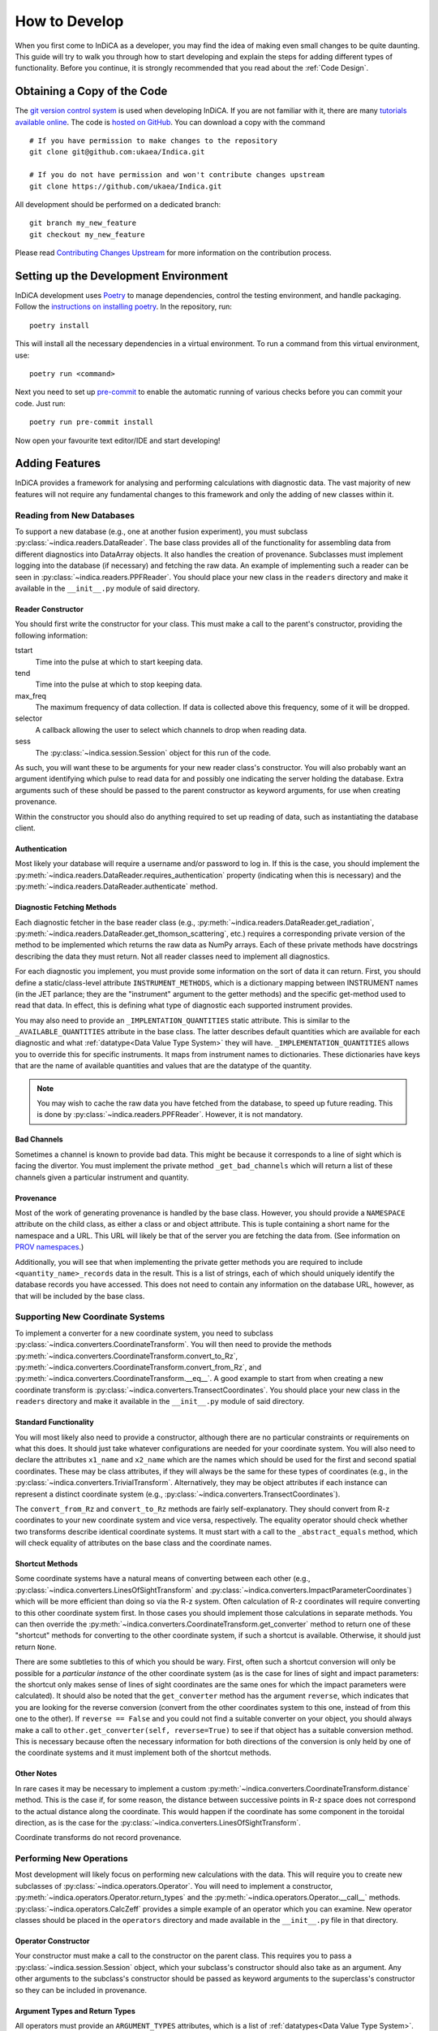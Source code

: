 How to Develop
==============

When you first come to InDiCA as a developer, you may find the idea of
making even small changes to be quite daunting. This guide will try to
walk you through how to start developing and explain the steps for
adding different types of functionality. Before you continue, it is
strongly recommended that you read about the :ref:`Code Design`.


Obtaining a Copy of the Code
----------------------------

The `git version control system <https://git-scm.com/>`_ is used when
developing InDiCA. If you are not familiar with it, there are many
`tutorials available online
<https://guides.github.com/introduction/git-handbook/>`_. The code is
`hosted on GitHub <https://github.com/ukaea/Indica>`_. You can
download a copy with the command ::

  # If you have permission to make changes to the repository
  git clone git@github.com:ukaea/Indica.git

  # If you do not have permission and won't contribute changes upstream
  git clone https://github.com/ukaea/Indica.git


All development should be performed on a dedicated branch::

  git branch my_new_feature
  git checkout my_new_feature

Please read `Contributing Changes Upstream`_ for more information on the
contribution process.

Setting up the Development Environment
--------------------------------------

InDiCA development uses `Poetry <https://python-poetry.org/>`_ to manage
dependencies, control the testing environment, and handle
packaging. Follow the `instructions on installing poetry
<https://python-poetry.org/docs/master/#installation>`_. In the repository,
run::

  poetry install

This will install all the necessary dependencies in a virtual
environment. To run a command from this virtual environment, use::

  poetry run <command>

Next you need to set up `pre-commit <https://pre-commit.com/#install>`_
to enable the automatic running of various checks before you can commit your
code. Just run::

  poetry run pre-commit install

Now open your favourite text editor/IDE and start developing!


Adding Features
---------------

InDiCA provides a framework for analysing and performing calculations
with diagnostic data. The vast majority of new features will not
require any fundamental changes to this framework and only the adding
of new classes within it.

Reading from New Databases
~~~~~~~~~~~~~~~~~~~~~~~~~~

To support a new database (e.g., one at another fusion experiment),
you must subclass :py:class:`~indica.readers.DataReader`. The base
class provides all of the functionality for assembling data from
different diagnostics into DataArray objects. It also handles the
creation of provenance. Subclasses must implement logging into the
database (if necessary) and fetching the raw data.
An example of implementing such a reader can be seen in
:py:class:`~indica.readers.PPFReader`.  You should
place your new class in the ``readers`` directory and make it
available in the ``__init__.py`` module of said directory.

Reader Constructor
..................

You should first write the constructor for your class. This must make
a call to the parent's constructor, providing the following
information:

tstart
    Time into the pulse at which to start keeping data.

tend
    Time into the pulse at which to stop keeping data.

max_freq
    The maximum frequency of data collection. If data is collected
    above this frequency, some of it will be dropped.

selector
    A callback allowing the user to select which channels to drop when
    reading data.

sess
    The :py:class:`~indica.session.Session` object for this run of the
    code.

As such, you will want these to be arguments for your new
reader class's constructor. You will also probably want an argument
identifying which pulse to read data for and possibly one indicating
the server holding the database. Extra arguments such of these should
be passed to the parent constructor as keyword arguments, for use when
creating provenance.

Within the constructor you should also do anything required to set up
reading of data, such as instantiating the database client.

Authentication
..............

Most likely your database will require a username and/or password to
log in. If this is the case, you should implement the
:py:meth:`~indica.readers.DataReader.requires_authentication` property
(indicating when this is necessary) and the
:py:meth:`~indica.readers.DataReader.authenticate` method.

Diagnostic Fetching Methods
...........................

Each diagnostic fetcher in the base reader class (e.g.,
:py:meth:`~indica.readers.DataReader.get_radiation`,
:py:meth:`~indica.readers.DataReader.get_thomson_scattering`, etc.)
requires a corresponding private version of the method to be
implemented which returns the raw data as NumPy arrays. Each of these
private methods have docstrings describing the data they must
return. Not all reader classes need to implement all diagnostics.

For each diagnostic you implement, you must provide some information
on the sort of data it can return. First, you should define a
static/class-level attribute ``INSTRUMENT_METHODS``, which is a dictionary
mapping between INSTRUMENT names (in the JET parlance; they are the
"instrument" argument to the getter methods) and the specific
get-method used to read that data. In effect, this is defining what
type of diagnostic each supported instrument provides.

You may also need to provide an ``_IMPLENTATION_QUANTITIES`` static
attribute. This is similar to the ``_AVAILABLE_QUANTITIES`` attribute
in the base class. The latter describes default quantities which are
available for each diagnostic and what :ref:`datatype<Data Value Type
System>` they will have. ``_IMPLEMENTATION_QUANTITIES`` allows you to
override this for specific instruments. It maps from instrument names
to dictionaries. These dictionaries have keys that are the name of
available quantities and values that are the datatype of the quantity.

.. note::
   You may wish to cache the raw data you have fetched from the
   database, to speed up future reading. This is done by
   :py:class:`~indica.readers.PPFReader`. However, it is not mandatory.

Bad Channels
............

Sometimes a channel is known to provide bad data. This might be
because it corresponds to a line of sight which is facing the
divertor. You must implement the private method ``_get_bad_channels``
which will return a list of these channels given a particular
instrument and quantity.

Provenance
..........

Most of the work of generating provenance is handled by the base
class. However, you should provide a ``NAMESPACE`` attribute on the
child class, as either a class or and object attribute. This is tuple
containing a short name for the namespace and a URL. This URL will
likely be that of the server you are fetching the data from. (See
information on `PROV namespaces <https://www.w3.org/TR/2013/REC-prov-dm-20130430/#term-NamespaceDeclaration>`_.)

Additionally, you will see that when implementing the private getter
methods you are required to include ``<quantity_name>_records`` data
in the result. This is a list of strings, each of which should
uniquely identify the database records you have accessed. This does
not need to contain any information on the database URL, however, as
that will be included by the base class.

Supporting New Coordinate Systems
~~~~~~~~~~~~~~~~~~~~~~~~~~~~~~~~~

To implement a converter for a new coordinate system, you need to
subclass :py:class:`~indica.converters.CoordinateTransform`. You will
then need to provide the methods
:py:meth:`~indica.converters.CoordinateTransform.convert_to_Rz`,
:py:meth:`~indica.converters.CoordinateTransform.convert_from_Rz`, and
:py:meth:`~indica.converters.CoordinateTransform.__eq__`.  A good
example to start from when creating a new coordinate transform is
:py:class:`~indica.converters.TransectCoordinates`. You should place
your new class in the ``readers`` directory and make it available in
the ``__init__.py`` module of said directory.


Standard Functionality
......................

You will most likely also need to provide a constructor, although
there are no particular constraints or requirements on what this
does. It should just take whatever configurations are needed for your
coordinate system. You will also need to declare the attributes
``x1_name`` and ``x2_name`` which are the names which should be used
for the first and second spatial coordinates. These may be class
attributes, if they will always be the same for these types of
coordinates (e.g., in the
:py:class:`~indica.converters.TrivialTransform`. Alternatively, they
may be object attributes if each instance can represent a distinct
coordinate system (e.g.,
:py:class:`~indica.converters.TransectCoordinates`).

The ``convert_from_Rz`` and ``convert_to_Rz`` methods are fairly
self-explanatory. They should convert from R-z coordinates to your new
coordinate system and vice versa, respectively. The equality operator
should check whether two transforms describe identical coordinate
systems. It must start with a call to the ``_abstract_equals`` method,
which will check equality of attributes on the base class and the
coordinate names.

Shortcut Methods
................

Some coordinate systems have a natural means of converting between
each other (e.g., :py:class:`~indica.converters.LinesOfSightTransform`
and :py:class:`~indica.converters.ImpactParameterCoordinates`) which
will be more efficient than doing so via the R-z system. Often
calculation of R-z coordinates will require converting to this other
coordinate system first. In those cases you should implement those
calculations in separate methods. You can then override the
:py:meth:`~indica.converters.CoordinateTransform.get_converter` method
to return one of these "shortcut" methods for converting to the other
coordinate system, if such a shortcut is available. Otherwise, it
should just return ``None``.

There are some subtleties to this of which you should be wary. First,
often such a shortcut conversion will only be possible for a
*particular instance* of the other coordinate system (as is the case
for lines of sight and impact parameters: the shortcut only makes
sense of lines of sight coordinates are the same ones for which the
impact parameters were calculated). It should also be noted that the
``get_converter`` method has the argument ``reverse``, which indicates
that you are looking for the reverse conversion (convert from the
other coordinates system to this one, instead of from this one to the
other). If ``reverse == False`` and you could not find a suitable
converter on your object, you should always make a call to
``other.get_converter(self, reverse=True)`` to see if that object has
a suitable conversion method. This is necessary because often the
necessary information for both directions of the conversion is only
held by one of the coordinate systems and it must implement both of
the shortcut methods.

Other Notes
...........

In rare cases it may be necessary to implement a custom
:py:meth:`~indica.converters.CoordinateTransform.distance`
method. This is the case if, for some reason, the distance between
successive points in R-z space does not correspond to the actual
distance along the coordinate. This would happen if the coordinate has
some component in the toroidal direction, as is the case for the
:py:class:`~indica.converters.LinesOfSightTransform`.

Coordinate transforms do not record provenance.

Performing New Operations
~~~~~~~~~~~~~~~~~~~~~~~~~

Most development will likely focus on performing new calculations with
the data. This will require you to create new subclasses of
:py:class:`~indica.operators.Operator`. You will need to implement a
constructor, :py:meth:`~indica.operators.Operator.return_types` and
the :py:meth:`~indica.operators.Operator.__call__`
methods. :py:class:`~indica.operators.CalcZeff` provides a simple
example of an operator which you can examine. New operator classes
should be placed in the ``operators`` directory and made available in
the ``__init__.py`` file in that directory.

Operator Constructor
....................

Your constructor must make a call to the constructor on the parent
class. This requires you to pass a :py:class:`~indica.session.Session`
object, which your subclass's constructor should also take as an
argument. Any other arguments to the subclass's constructor should be
passed as keyword arguments to the superclass's constructor so they
can be included in provenance.

Argument Types and Return Types
...............................

All operators must provide an ``ARGUMENT_TYPES`` attributes, which is
a list of :ref:`datatypes<Data Value Type System>`. This may be either
a class attribute or an instance attribute, as appropriate. Datatypes
in the list may contain ``None`` for the specific datatype and/or, in the
case of data arrays, the general datatype as well. This indicates that
the type is unconstrained. The final element of the list may be an
Ellipsis object (``...``), which indicates that the operator takes
variadic arguments. The type of the variadic arguments will be that of
the penultimate item in the list. If that datatype is unconstrained
(i.e., contains ``None``) then the type of all variadic arguments must
match that of the first variadic argument.

You will also need to implement the
:py:meth:`~indica.operators.Operator.return_types` method. This takes
datatypes as arguments. These correspond to the datatypes of some
hypothetical arguments for the operator. The method will then return a
tuple of the datatypes of the results of the operator. The number and
types of results will often depend on the number and types of
arguments to the operator, hence why a method is needed to determine
them.

The Calculation Itself
......................

The operator's calculation is performed in the
:py:meth:`~indica.operators.Operator.__call__` method. These methods
break strict static typing, as each operator will take a different
number of arguments, with different names. However, all arguments must
be positional and none should be optional. Variadic positional
arguments are allowed. In order to prevent mypy from complaining that
your ``__call__`` method does not match the call signature of the
original on the base class, you should add ``# type:
ignore[override]`` to the method declaration.

The first thing you should do in the method is call
:py:meth:`~indica.operators.Operator.validate_arguments`. This will
check that all arguments are of the expected type. It will also take
note of these arguments for the purpose of generating provenance.

Your operator should then proceed to the calculation. The details of
this will vary greatly from case to case. If your calculation is
expected to take a long time, it may be worth printing some messages
describing the progress. These can also be useful for
debugging.

Remember that many, many mathematical operations are
available in `SciPy <https://www.scipy.org/>`_ and do not need to be
implemented from scratch. When performing coordinate transformations,
make use of the
:py:meth:`~indica.data.InDiCAArrayAccessor.convert_coords` method (and
its equivalent for datasets) so results will be stored in the data
array/dataset and be available for later reuse. If you need to perform
an interpolation, remember that xarray offers this builtin
(:py:meth:`xarray.DataArray.interp`) and, should you need to perform
cubic interpolation over two dimensions, this is available through the
:py:meth:`~indica.data.InDiCAArrayAccessor.interp2d` method.

It is often useful to return intermediate results of the calculation
for reuse elsewhere. If there is some output of the calculation that
is neither a dataset nor a data array, then it can be assigned as
metadata to one of the other results.

Once the calculation is finished, be sure that all of your results
have the necessary metadata, such as datatype, coordinate transform,
and an equilibrium set. You will also need to assign provenance data
to each result. You should do this by calling
:py:meth:`~indica.operators.Operator.assign_provenance` for each
result.


Contributing Changes Upstream
-----------------------------

If you implement new features, you should consider submitting them for
inclusion in the official version of InDiCA. The process for
contributing is as follows:

1. If an issue for the contribution does not exist then create one,
   otherwise either refer to one that has been assigned to you or
   assign yourself to an open one.
2. If you do not have permission for the main repository, fork the repository
   and do your development there.
3. Clone the `repo <https://github.com/ukaea/Indica>`_ to your local machine if
   you haven't already. Create a branch from ``master`` with the following
   naming scheme:
   ``${developer_name}/${issue_number}_${short_issue_description}``. Here,
   ``${developer_name}`` is your GitHub username, ``${issue_number}`` is just
   the issue number (without ``#``). Please keep ``${short_issue_description}``
   brief but clear to avoid excessively long branch names.
4. Develop and implement the feature on this new branch and check that
   it works. Write the appropriate tests for the new feature and check
   that the tests (both new and old) pass.
5. Pull from remote ``master`` to your local ``master`` branch and merge
   any updates into your local feature branch before pushing your
   feature branch to remote. This ensures that any merge conflicts can
   be handled before the pull request is created. (Remember to push
   the feature branch regularly to the remote repo to act as a backup
   and prevent a loss of code locally)
6. Once the issue has been addressed and the remote version of the
   feature branch is up-to-date with the local version, submit a
   `pull request <https://docs.github.com/en/github/collaborating-with-issues-and-pull-requests/about-pull-requests>`_.
   Mention the issue number (**with** ``#``) in the pull request description to
   link the pull request to the issue, which will cause the issue to be closed
   when the pull request is merged. In your pull request, please explain what
   you have implemented, with reference to any of the repository's issues which
   it may address.
7. The options on the pull request will need to be decided on a
   per-case basis in terms of whether to delete the source branch
   and/or squash the commits upon merging.
8. Assign a reviewer (someone other than yourself) to review and merge
   the pull request. Note that merging will be disabled by default if
   any tests fail.

In order for your pull request to be accepted, it must meet the
following standards:

- pass all pre-commit hooks, mainly:

  + `black <https://github.com/psf/black>`_ formatting style
  + `mypy <https://mypy.readthedocs.io/en/stable/>`_ type checking
- use Python `type-hints <https://www.python.org/dev/peps/pep-0484/>`_
  wherever possible
- provide unit tests (and ideally integration tests as well)
- not introduce any regressions in existing functionality
- provide docstrings for all functions and classes, using the `NumPy
  style <https://sphinxcontrib-napoleon.readthedocs.io/en/latest/index.html#google-vs-numpy>`_
- depending on the sort of change you make, you may need to explain
  the new features in the `sphinx
  <https://www.sphinx-doc.org/en/master/>`_ documentation held in the
  ``doc/`` directory.

Most of these will be checked automatically by the continuous
integration system when you create your pull request. You should also
expect your code to undergo review and you may be requested to make
various stylistic changes or adopt a more idiomatic approach to using
InDiCA features.
